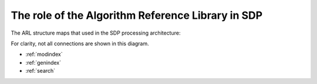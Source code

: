 .. Documentation master


The role of the Algorithm Reference Library in SDP
**************************************************

The ARL structure maps that used in the SDP processing architecture:

.. image:: ./ARL_Module_View.png
   :scale: 100 %

For clarity, not all connections are shown in this diagram.

* :ref:`modindex`
* :ref:`genindex`
* :ref:`search`

